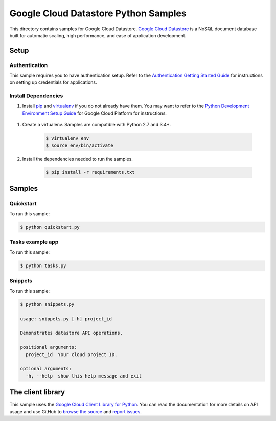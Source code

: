 .. This file is automatically generated. Do not edit this file directly.

Google Cloud Datastore Python Samples
===============================================================================

This directory contains samples for Google Cloud Datastore. `Google Cloud Datastore`_ is a NoSQL document database built for automatic scaling, high performance, and ease of application development.




.. _Google Cloud Datastore: https://cloud.google.com/datastore/docs 

Setup
-------------------------------------------------------------------------------


Authentication
++++++++++++++

This sample requires you to have authentication setup. Refer to the
`Authentication Getting Started Guide`_ for instructions on setting up
credentials for applications.

.. _Authentication Getting Started Guide:
    https://cloud.google.com/docs/authentication/getting-started

Install Dependencies
++++++++++++++++++++

#. Install `pip`_ and `virtualenv`_ if you do not already have them. You may want to refer to the `Python Development Environment Setup Guide`_ for Google Cloud Platform for instructions.

 .. _Python Development Environment Setup Guide:
     https://cloud.google.com/python/setup

#. Create a virtualenv. Samples are compatible with Python 2.7 and 3.4+.

    .. code-block:: bash

        $ virtualenv env
        $ source env/bin/activate

#. Install the dependencies needed to run the samples.

    .. code-block:: bash

        $ pip install -r requirements.txt

.. _pip: https://pip.pypa.io/
.. _virtualenv: https://virtualenv.pypa.io/

Samples
-------------------------------------------------------------------------------

Quickstart
+++++++++++++++++++++++++++++++++++++++++++++++++++++++++++++++++++++++++++++++



To run this sample:

.. code-block:: bash

    $ python quickstart.py


Tasks example app
+++++++++++++++++++++++++++++++++++++++++++++++++++++++++++++++++++++++++++++++



To run this sample:

.. code-block:: bash

    $ python tasks.py


Snippets
+++++++++++++++++++++++++++++++++++++++++++++++++++++++++++++++++++++++++++++++



To run this sample:

.. code-block:: bash

    $ python snippets.py

    usage: snippets.py [-h] project_id
    
    Demonstrates datastore API operations.
    
    positional arguments:
      project_id  Your cloud project ID.
    
    optional arguments:
      -h, --help  show this help message and exit




The client library
-------------------------------------------------------------------------------

This sample uses the `Google Cloud Client Library for Python`_.
You can read the documentation for more details on API usage and use GitHub
to `browse the source`_ and  `report issues`_.

.. _Google Cloud Client Library for Python:
    https://googlecloudplatform.github.io/google-cloud-python/
.. _browse the source:
    https://github.com/GoogleCloudPlatform/google-cloud-python
.. _report issues:
    https://github.com/GoogleCloudPlatform/google-cloud-python/issues


.. _Google Cloud SDK: https://cloud.google.com/sdk/